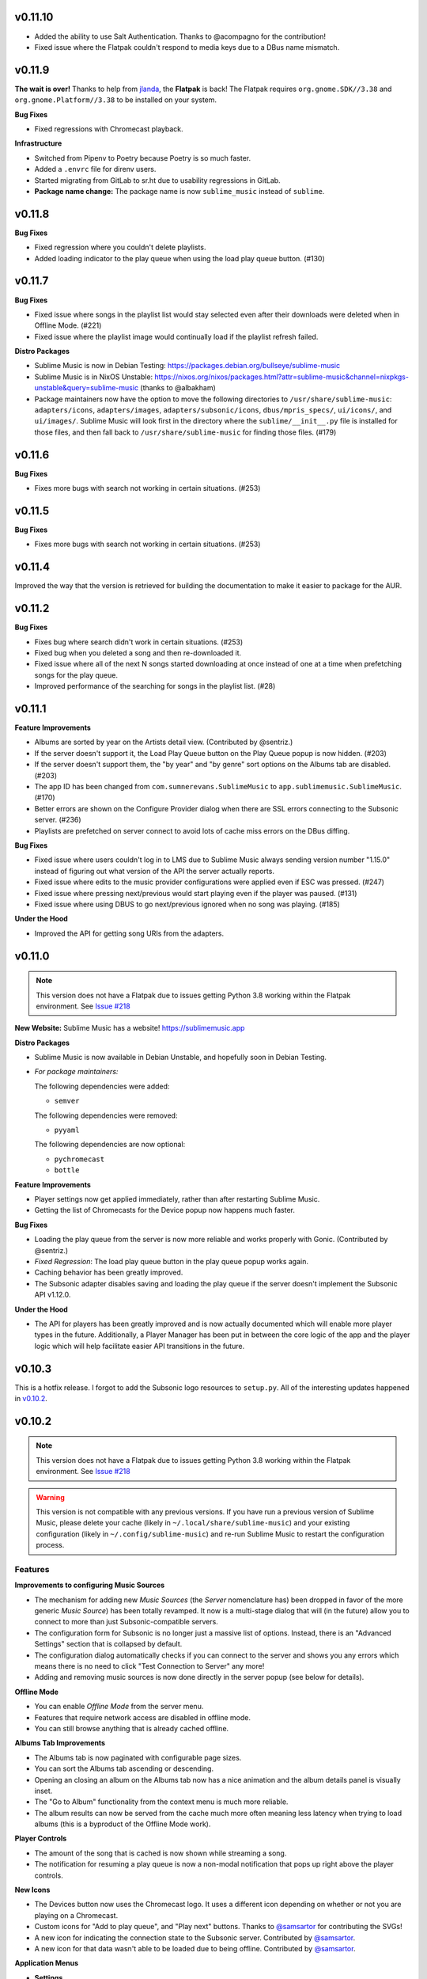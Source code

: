 v0.11.10
========

* Added the ability to use Salt Authentication. Thanks to @acompagno for the
  contribution!
* Fixed issue where the Flatpak couldn't respond to media keys due to a DBus
  name mismatch.

v0.11.9
=======

**The wait is over!** Thanks to help from jlanda_, the **Flatpak** is back!  The
Flatpak requires ``org.gnome.SDK//3.38`` and ``org.gnome.Platform//3.38`` to be
installed on your system.

.. _jlanda: https://gitlab.com/jlanda

**Bug Fixes**

* Fixed regressions with Chromecast playback.

**Infrastructure**

* Switched from Pipenv to Poetry because Poetry is so much faster.
* Added a ``.envrc`` file for direnv users.
* Started migrating from GitLab to sr.ht due to usability regressions in GitLab.
* **Package name change:** The package name is now ``sublime_music`` instead of
  ``sublime``.

v0.11.8
=======

**Bug Fixes**

* Fixed regression where you couldn't delete playlists.
* Added loading indicator to the play queue when using the load play queue
  button. (#130)

v0.11.7
=======

**Bug Fixes**

* Fixed issue where songs in the playlist list would stay selected even after
  their downloads were deleted when in Offline Mode. (#221)
* Fixed issue where the playlist image would continually load if the playlist
  refresh failed.

**Distro Packages**

* Sublime Music is now in Debian Testing:
  https://packages.debian.org/bullseye/sublime-music
* Sublime Music is in NixOS Unstable:
  https://nixos.org/nixos/packages.html?attr=sublime-music&channel=nixpkgs-unstable&query=sublime-music
  (thanks to @albakham)
* Package maintainers now have the option to move the following directories to
  ``/usr/share/sublime-music``: ``adapters/icons``, ``adapters/images``,
  ``adapters/subsonic/icons``, ``dbus/mpris_specs/``, ``ui/icons/``, and
  ``ui/images/``. Sublime Music will look first in the directory where the
  ``sublime/__init__.py`` file is installed for those files, and then fall back
  to ``/usr/share/sublime-music`` for finding those files. (#179)

v0.11.6
=======

**Bug Fixes**

* Fixes more bugs with search not working in certain situations. (#253)

v0.11.5
=======

**Bug Fixes**

* Fixes more bugs with search not working in certain situations. (#253)

v0.11.4
=======

Improved the way that the version is retrieved for building the documentation to
make it easier to package for the AUR.

v0.11.2
=======

**Bug Fixes**

* Fixes bug where search didn't work in certain situations. (#253)
* Fixed bug when you deleted a song and then re-downloaded it.
* Fixed issue where all of the next N songs started downloading at once instead
  of one at a time when prefetching songs for the play queue.
* Improved performance of the searching for songs in the playlist list. (#28)

v0.11.1
=======

**Feature Improvements**

* Albums are sorted by year on the Artists detail view. (Contributed by
  @sentriz.)
* If the server doesn't support it, the Load Play Queue button on the Play Queue
  popup is now hidden. (#203)
* If the server doesn't support them, the "by year" and "by genre" sort options
  on the Albums tab are disabled. (#203)
* The app ID has been changed from ``com.sumnerevans.SublimeMusic`` to
  ``app.sublimemusic.SublimeMusic``. (#170)
* Better errors are shown on the Configure Provider dialog when there are SSL
  errors connecting to the Subsonic server. (#236)
* Playlists are prefetched on server connect to avoid lots of cache miss errors
  on the DBus diffing.

**Bug Fixes**

* Fixed issue where users couldn't log in to LMS due to Sublime Music always
  sending version number "1.15.0" instead of figuring out what version of the
  API the server actually reports.
* Fixed issue where edits to the music provider configurations were applied even
  if ESC was pressed. (#247)
* Fixed issue where pressing next/previous would start playing even if the
  player was paused. (#131)
* Fixed issue where using DBUS to go next/previous ignored when no song was
  playing. (#185)

**Under the Hood**

* Improved the API for getting song URIs from the adapters.

v0.11.0
=======

.. TODO in next release:
.. * A man page has been added. Contributed by @baldurmen.

.. note::

   This version does not have a Flatpak due to issues getting Python 3.8 working
   within the Flatpak environment. See `Issue #218
   <https://gitlab.com/sumner/sublime-music/-/issues/218_>`_

**New Website:** Sublime Music has a website! https://sublimemusic.app

**Distro Packages**

* Sublime Music is now available in Debian Unstable, and hopefully soon in
  Debian Testing.
* *For package maintainers:*

  The following dependencies were added:

  * ``semver``

  The following dependencies were removed:

  * ``pyyaml``

  The following dependencies are now optional:

  * ``pychromecast``
  * ``bottle``

**Feature Improvements**

* Player settings now get applied immediately, rather than after restarting
  Sublime Music.
* Getting the list of Chromecasts for the Device popup now happens much faster.

**Bug Fixes**

* Loading the play queue from the server is now more reliable and works properly
  with Gonic. (Contributed by @sentriz.)
* *Fixed Regression*: The load play queue button in the play queue popup works
  again.
* Caching behavior has been greatly improved.
* The Subsonic adapter disables saving and loading the play queue if the server
  doesn't implement the Subsonic API v1.12.0.

**Under the Hood**

* The API for players has been greatly improved and is now actually documented
  which will enable more player types in the future. Additionally, a Player
  Manager has been put in between the core logic of the app and the player logic
  which will help facilitate easier API transitions in the future.

v0.10.3
=======

This is a hotfix release. I forgot to add the Subsonic logo resources to
``setup.py``. All of the interesting updates happened in `v0.10.2`_.

.. _v0.10.2: https://gitlab.com/sublime-music/sublime-music/-/releases/v0.10.2

v0.10.2
=======

.. note::

   This version does not have a Flatpak due to issues getting Python 3.8 working
   within the Flatpak environment. See `Issue #218
   <https://gitlab.com/sublime-music/sublime-music/-/issues/218_>`_

.. warning::

   This version is not compatible with any previous versions. If you have run a
   previous version of Sublime Music, please delete your cache (likely in
   ``~/.local/share/sublime-music``) and your existing configuration (likely in
   ``~/.config/sublime-music``) and re-run Sublime Music to restart the
   configuration process.

Features
--------

**Improvements to configuring Music Sources**

* The mechanism for adding new *Music Sources* (the *Server* nomenclature has)
  been dropped in favor of the more generic *Music Source*) has been totally
  revamped. It now is a multi-stage dialog that will (in the future) allow you
  to connect to more than just Subsonic-compatible servers.
* The configuration form for Subsonic is no longer just a massive list of
  options. Instead, there is an "Advanced Settings" section that is collapsed by
  default.
* The configuration dialog automatically checks if you can connect to the server
  and shows you any errors which means there is no need to click "Test
  Connection to Server" any more!
* Adding and removing music sources is now done directly in the server popup
  (see below for details).

**Offline Mode**

* You can enable *Offline Mode* from the server menu.
* Features that require network access are disabled in offline mode.
* You can still browse anything that is already cached offline.

**Albums Tab Improvements**

* The Albums tab is now paginated with configurable page sizes.
* You can sort the Albums tab ascending or descending.
* Opening an closing an album on the Albums tab now has a nice animation and the
  album details panel is visually inset.
* The "Go to Album" functionality from the context menu is much more reliable.
* The album results can now be served from the cache much more often meaning
  less latency when trying to load albums (this is a byproduct of the Offline
  Mode work).

**Player Controls**

* The amount of the song that is cached is now shown while streaming a song.
* The notification for resuming a play queue is now a non-modal notification
  that pops up right above the player controls.

**New Icons**

* The Devices button now uses the Chromecast logo. It uses a different icon
  depending on whether or not you are playing on a Chromecast.
* Custom icons for "Add to play queue", and "Play next" buttons. Thanks to
  `@samsartor`_ for contributing the SVGs!
* A new icon for indicating the connection state to the Subsonic server.
  Contributed by `@samsartor`_.
* A new icon for that data wasn't able to be loaded due to being offline.
  Contributed by `@samsartor`_.

.. _@samsartor: https://gitlab.com/samsartor

**Application Menus**

* **Settings**

  * Settings are now in the popup under the gear icon rather than in a separate
    popup window.

* **Downloads**

  * A new Downloads popup shows the currently downloading songs.
  * You can now cancel song downloads and retry failed downloads.
  * You can now clear the cache (either the entire cache or just the song files)
    via options in the Downloads popup.

* **Server**

  * A new Server popup shows the connection state to the server in both the icon
    and the popup.
  * You can enable *Offline Mode* from this menu.
  * You can edit the current music source's configuration, switch to a different
    music source, or add a whole new music source via this menu.

**Other Features**

* You can now collapse the Artist details and the Playlist details so that you
  have more room to view the actual content.

Under The Hood
--------------

This release has a ton of under-the-hood changes to make things more robust
and performant.

* The cache is now stored in a SQLite database.
* The cache and configuration no longer get corrupted when Sublime Music fails
  to write to disk due to errors.
* A generic `Adapter API`_ has been created which means that Sublime Music is no
  longer reliant on Subsonic. This means that in the future, more backends can
  be added.

.. _Adapter API: https://sublime-music.gitlab.io/sublime-music/adapter-api.html

v0.9.2
======

* **Flatpak support is back!** After resolving a build error that's been
  plaguing us since **v0.8.9**, we once again have a Flatpak build!

  The Flatpak now also exports a ``.desktop`` file and an AppStream manifest
  file.

* The ``keyring`` dependency is now optional.
* The ``.desktop`` file doesn't hard-code the exec path anymore.

v0.9.1
======

* **macOS Support Alpha:** support for macOS is now in alpha. There is very
  little documentation, and quite a few hacks, but core functionality works.
* Sublime Music is more resilient to certain libraries or functionalities not
  existing on the system. (Namely libnotify, NetworkManager, and DBus)
* Sublime Music now prompts you to confirm you actually want to delete the
  playlist. (#81)
* Playlist and Artist info now scroll with the rest of the content which makes
  Sublime Music usable on smaller screens. (#152)
* Worked with deluan_ to support the Navidrome_ server.

* **Bug Fixes**

  * Sublime Music no longer explodes when you say "don't save password" in your
    keyring notification popup.
  * The ``NM`` library is used instead of the deprecated ``NetworkManager`` and
    ``NMClient``. (Contributed by @anarcat.)
  * Sublime Music will crash less often due to missing dependencies.
  * Fixed some bugs where the state of the application wouldn't update when you
    deleted/downloaded songs from certain parts of the application.

.. _deluan: https://www.deluan.com/
.. _Navidrome: https://www.navidrome.org/

v0.9.0
======

This is the first ``v0.9.*`` release. I've decided to bump the minor version,
since this is the first release where I feel that all core functionality works.
All of the releases in the ``v0.9.*`` series will build towards the ``v1.0.0``
release.

* New logo that isn't total garbage. By mountdesign_ on Fiverr_. (#110)
* Cover art for a given album is now only stored once at high resolution and
  scaled whenever used.
* The shuffle and repeat buttons are now toggle buttons, and no longer rely on
  the icon theme to provide context as to whether they are activated or not.
  (#125)
* Added support for Replay Gain option which is available from the Application
  Settings dialog. (#137)
* All of the buttons that are only icons now have tooltips describing what they
  do.

* **Bug Fixes**

  * The year inputs on the Albums tab no longer allow for non-numeric inputs,
    and are generally way less janky. (#123)
  * When dealing with track covers, the ``song.coverArt`` property is used
    instead of the ``song.id``. (Contributed by @sentriz.)
  * The Albums tab no longer loads infinitely when there are more than 500
    albums in the results. (Contributed by @sentriz.)
  * The Albums tab doesn't flicker every single time an ``update`` is called
    from the top level. (#114)
  * Fixed issue with setting the title of the "Edit/Add Server" dialog.

* **Infrastructure**

  * Enabled a bunch of flake8 linter extensions including:

    * Enforcing using type hints on all function declarations.
    * Enforcing no ``print`` statements via flake8 instead of my janky script.
    * Enforcing no use of ``%`` style string formatting.

    These changes resulted in a *lot* of code cleanup.

.. _mountdesign: https://www.fiverr.com/mountdesign
.. _Fiverr: https://www.fiverr.com

v0.8.13
=======

**Hotfix Release**: the previous release had a few major bugs which are
show-stoppers. This release fixes them.

* **Bug Fixes**

  * Fixed issue where Browse didn't work the first time you opened the app to
    that tab.
  * Fixed issue where refresh didn't work on the Artists tab.
  * Fixed issue displaying with incorrectly sized cover art in the player
    controls.

* **Infrastructure**

  * All TODOs in the code must now have corresponding issues.

v0.8.12
=======

:Milestone: Beta 3

* When album cover art is not provided by the server, a default album art image
  is used (Contributed by @sentriz.)
* **New Setting**: *Serve locally cached files over the LAN to Chromecast
  devices*: If checked, a local server will be started on your computer which
  will serve your locally cached music files to the Chromecast. If not checked,
  the Chromecast will always stream from the server.
* When serving local files, the internal server now only exposes one song at a
  time via a token and the song's token is randomized.
* The *Sync enabled* setting was renamed to *Play queue sync enabled*.

* **Bug Fixes**

  * Fixed issue where the UI was still in a "Playing" state after removing all
    songs from the play queue.
  * Fixed a multitude of problems where the wrong data would load if you quickly
    move around between cached and un-cached information.
  * When you use the Google Home app to cause the device that Sublime is using
    to "Stop Casting", Sublime now shows as paused.
  * The Chromecast device list are only requested after the first time you click
    on the Devices button.
  * Seeking now works with the mouse and keyboard.

* **Documentation**

  * Updated the CONTRIBUTING document to the current state of the Sublime Music
    codebase.
  * Added documentation for all of the settings available in Sublime Music.

* **Infrastructure**

  * Fixed logo build step.
  * Moved ``player`` module to root instead of being under ``ui.common``.

v0.8.11
=======

* Added a logo. It's pretty bad, but it's something.
* Added a ``.desktop`` file for the app.
* Standardized the way that command line parameters are handled to use Python's
  ``argparse`` instead of the GTK argument parsing.

* **Infrastructure**

  * Added build step for logo at various different sizes.

v0.8.10
=======

* Converted to use use ``logging`` instead of ``print`` statements. Log file and
  level configurable using the ``-l|--logfile`` and ``-m|--loglevel``
  parameters.
* Added busy-wait on Chromecast retrieval when already getting Chromecasts.

* **Bug Fix:** Sublime Music no longer crashes when selecting a server for the
  first time.

* **Documentation**

  * Added automated documentation of the ``sublime`` Python module using Sphinx
    and automated parameter documentation using ``sphinx-autodoc-typehints``.
  * Started documenting more of the classes including type hints.
  * Added some screenshots.

* **Infrastructure**

  * Auto-deploy of documentation to GitLab Pages:
    https://sublime-music.gitlab.io/sublime-music.
  * Code coverage report now available for latest ``master`` at
    https://sublime-music.gitlab.io/sublime-music/htmlcov.
  * Lint step also disallows ``print()`` statements in code.

v0.8.9
======

**Note:** this release does not have Flatpak support due to a dependency issue
that I haven't been able to crack. Please install from PyPi or the AUR. (If you
are a Flatpak expert, I would greatly appreciate help fixing the issue. See
#79.)

* Global Search

  * Search for and go to Songs, Artists, Albums, and Playlists.
  * Works online and offline (when online, the search results from the server
    are included).
  * Uses a fuzzy matching algorithm for ranking results.

* Browse by filesystem structure via the "Browse" tab.

* Passwords are now stored in the system keyring rather than in plain text.

  **Note:** You will have to re-enter your password in the *Configure Servers*
  dialog to make Sublime Music successfully connect to your server again.

* The play queue now behaves properly when there are many instances of the same
  song in the play queue.

* The play queue can now be reordered, and songs can be added and removed from
  it. Right click also works on the play queue.

* The Local Network SSID and Local Network Address settings now actually work.
  It only checks the SSID on startup or new server connect for now.

* ``CacheManager`` now returns RAM results immediately instead of using a
  future. This means it returns data faster to the UI if it's already cached.

* **Bug Fixes:**

  * Pressing ESC on the Playlist edit dialog no longer deletes the playlist.
  * DBus functions no longer block on `CacheManager` results which was causing
    long startup times.

* **Infrastructure**:

  * Added a ``Pipfile`` and made the CI/CD build use it for testing.
  * Upgraded the Flatpak dependencies on ``org.gnome.Platform`` and
    ``org.gnome.Sdk`` to ``3.34`` which allows us to have much faster Flatpak
    build times.
  * Added ``mypy`` tests to the build process.

v0.8.8
======

* Removed the ``gobject`` dependency from ``setup.py`` which hopefully fixes the
  issue with AUR installs.
* Don't scrobble songs until 5 seconds into the song.
* Added "Play All" and "Shuffle All" to the Artists view.
* Don't load the device list every single time the Devices button is pressed.
* Indicator for the currently active device in the Devices list.
* **Bug Fixes:**

  * Fixed a few of the icons.

v0.8.7
======

* **Flatpak support!** Everything works with Flatpak now, and the Flatpak is
  configured to use the local ``XDG`` directories.
* Switch between multiple Subsonic API compliant servers.
* Fixed a few of the icons to make them use the ``-symbolic`` version.
* Infrastructure:

  * Automatically cut a release when a ``v*`` tag is present. (This creates a
    PyPi release and a new release in the Releases tab.)
  * Protected the ``v*`` tag so that only maintainers can deploy releases.

v0.8.6
======

* Pre-beta release
* First release to be released to the AUR
* Everything is more or less working. Most of the main user flows are fully
  supported.
* Browse songs using Album, Artist, and Playlist views.
* Connect to a Subsonic API compliant server.
* Play music through Chromecasts on the same LAN.
* DBus MPRIS interface integration for controlling Sublime Music via
  ``playerctl``, ``i3status-rust``, KDE Connect, and other DBus MPRIS clients.
* Play queue.
* Create/delete/edit Playlists.
* Cache songs for offline listening.
